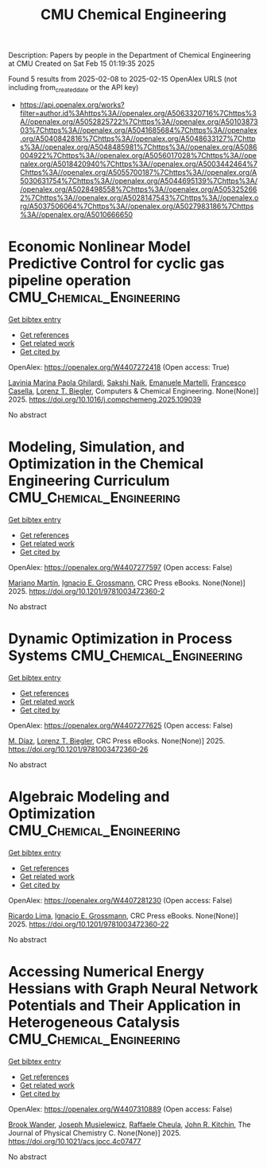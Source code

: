 #+TITLE: CMU Chemical Engineering
Description: Papers by people in the Department of Chemical Engineering at CMU
Created on Sat Feb 15 01:19:35 2025

Found 5 results from 2025-02-08 to 2025-02-15
OpenAlex URLS (not including from_created_date or the API key)
- [[https://api.openalex.org/works?filter=author.id%3Ahttps%3A//openalex.org/A5063320716%7Chttps%3A//openalex.org/A5052825722%7Chttps%3A//openalex.org/A5010387303%7Chttps%3A//openalex.org/A5041685684%7Chttps%3A//openalex.org/A5040842816%7Chttps%3A//openalex.org/A5048633127%7Chttps%3A//openalex.org/A5048485981%7Chttps%3A//openalex.org/A5086004922%7Chttps%3A//openalex.org/A5056017028%7Chttps%3A//openalex.org/A5018420940%7Chttps%3A//openalex.org/A5003442464%7Chttps%3A//openalex.org/A5055700187%7Chttps%3A//openalex.org/A5030631754%7Chttps%3A//openalex.org/A5044695139%7Chttps%3A//openalex.org/A5028498558%7Chttps%3A//openalex.org/A5053252662%7Chttps%3A//openalex.org/A5028147543%7Chttps%3A//openalex.org/A5037506064%7Chttps%3A//openalex.org/A5027983186%7Chttps%3A//openalex.org/A5010666650]]

* Economic Nonlinear Model Predictive Control for cyclic gas pipeline operation  :CMU_Chemical_Engineering:
:PROPERTIES:
:UUID: https://openalex.org/W4407272418
:TOPICS: Advanced Control Systems Optimization, Process Optimization and Integration, Integrated Energy Systems Optimization
:PUBLICATION_DATE: 2025-02-01
:END:    
    
[[elisp:(doi-add-bibtex-entry "https://doi.org/10.1016/j.compchemeng.2025.109039")][Get bibtex entry]] 

- [[elisp:(progn (xref--push-markers (current-buffer) (point)) (oa--referenced-works "https://openalex.org/W4407272418"))][Get references]]
- [[elisp:(progn (xref--push-markers (current-buffer) (point)) (oa--related-works "https://openalex.org/W4407272418"))][Get related work]]
- [[elisp:(progn (xref--push-markers (current-buffer) (point)) (oa--cited-by-works "https://openalex.org/W4407272418"))][Get cited by]]

OpenAlex: https://openalex.org/W4407272418 (Open access: True)
    
[[https://openalex.org/A5022525870][Lavinia Marina Paola Ghilardi]], [[https://openalex.org/A5054628015][Sakshi Naik]], [[https://openalex.org/A5020653800][Emanuele Martelli]], [[https://openalex.org/A5034550586][Francesco Casella]], [[https://openalex.org/A5052825722][Lorenz T. Biegler]], Computers & Chemical Engineering. None(None)] 2025. https://doi.org/10.1016/j.compchemeng.2025.109039 
     
No abstract    

    

* Modeling, Simulation, and Optimization in the Chemical Engineering Curriculum  :CMU_Chemical_Engineering:
:PROPERTIES:
:UUID: https://openalex.org/W4407277597
:TOPICS: Experimental Learning in Engineering
:PUBLICATION_DATE: 2025-02-08
:END:    
    
[[elisp:(doi-add-bibtex-entry "https://doi.org/10.1201/9781003472360-2")][Get bibtex entry]] 

- [[elisp:(progn (xref--push-markers (current-buffer) (point)) (oa--referenced-works "https://openalex.org/W4407277597"))][Get references]]
- [[elisp:(progn (xref--push-markers (current-buffer) (point)) (oa--related-works "https://openalex.org/W4407277597"))][Get related work]]
- [[elisp:(progn (xref--push-markers (current-buffer) (point)) (oa--cited-by-works "https://openalex.org/W4407277597"))][Get cited by]]

OpenAlex: https://openalex.org/W4407277597 (Open access: False)
    
[[https://openalex.org/A5009198880][Mariano Martı́n]], [[https://openalex.org/A5056017028][Ignacio E. Grossmann]], CRC Press eBooks. None(None)] 2025. https://doi.org/10.1201/9781003472360-2 
     
No abstract    

    

* Dynamic Optimization in Process Systems  :CMU_Chemical_Engineering:
:PROPERTIES:
:UUID: https://openalex.org/W4407277625
:TOPICS: Advanced Control Systems Optimization, Process Optimization and Integration, Scheduling and Optimization Algorithms
:PUBLICATION_DATE: 2025-02-08
:END:    
    
[[elisp:(doi-add-bibtex-entry "https://doi.org/10.1201/9781003472360-26")][Get bibtex entry]] 

- [[elisp:(progn (xref--push-markers (current-buffer) (point)) (oa--referenced-works "https://openalex.org/W4407277625"))][Get references]]
- [[elisp:(progn (xref--push-markers (current-buffer) (point)) (oa--related-works "https://openalex.org/W4407277625"))][Get related work]]
- [[elisp:(progn (xref--push-markers (current-buffer) (point)) (oa--cited-by-works "https://openalex.org/W4407277625"))][Get cited by]]

OpenAlex: https://openalex.org/W4407277625 (Open access: False)
    
[[https://openalex.org/A5114096124][M. Díaz]], [[https://openalex.org/A5052825722][Lorenz T. Biegler]], CRC Press eBooks. None(None)] 2025. https://doi.org/10.1201/9781003472360-26 
     
No abstract    

    

* Algebraic Modeling and Optimization  :CMU_Chemical_Engineering:
:PROPERTIES:
:UUID: https://openalex.org/W4407281230
:TOPICS: Advanced Control Systems Optimization, Modeling and Simulation Systems, Polynomial and algebraic computation
:PUBLICATION_DATE: 2025-02-08
:END:    
    
[[elisp:(doi-add-bibtex-entry "https://doi.org/10.1201/9781003472360-22")][Get bibtex entry]] 

- [[elisp:(progn (xref--push-markers (current-buffer) (point)) (oa--referenced-works "https://openalex.org/W4407281230"))][Get references]]
- [[elisp:(progn (xref--push-markers (current-buffer) (point)) (oa--related-works "https://openalex.org/W4407281230"))][Get related work]]
- [[elisp:(progn (xref--push-markers (current-buffer) (point)) (oa--cited-by-works "https://openalex.org/W4407281230"))][Get cited by]]

OpenAlex: https://openalex.org/W4407281230 (Open access: False)
    
[[https://openalex.org/A5030092387][Ricardo Lima]], [[https://openalex.org/A5056017028][Ignacio E. Grossmann]], CRC Press eBooks. None(None)] 2025. https://doi.org/10.1201/9781003472360-22 
     
No abstract    

    

* Accessing Numerical Energy Hessians with Graph Neural Network Potentials and Their Application in Heterogeneous Catalysis  :CMU_Chemical_Engineering:
:PROPERTIES:
:UUID: https://openalex.org/W4407310889
:TOPICS: Machine Learning in Materials Science, Advanced Memory and Neural Computing, Electrocatalysts for Energy Conversion
:PUBLICATION_DATE: 2025-02-10
:END:    
    
[[elisp:(doi-add-bibtex-entry "https://doi.org/10.1021/acs.jpcc.4c07477")][Get bibtex entry]] 

- [[elisp:(progn (xref--push-markers (current-buffer) (point)) (oa--referenced-works "https://openalex.org/W4407310889"))][Get references]]
- [[elisp:(progn (xref--push-markers (current-buffer) (point)) (oa--related-works "https://openalex.org/W4407310889"))][Get related work]]
- [[elisp:(progn (xref--push-markers (current-buffer) (point)) (oa--cited-by-works "https://openalex.org/W4407310889"))][Get cited by]]

OpenAlex: https://openalex.org/W4407310889 (Open access: False)
    
[[https://openalex.org/A5029824000][Brook Wander]], [[https://openalex.org/A5035368167][Joseph Musielewicz]], [[https://openalex.org/A5022902169][Raffaele Cheula]], [[https://openalex.org/A5003442464][John R. Kitchin]], The Journal of Physical Chemistry C. None(None)] 2025. https://doi.org/10.1021/acs.jpcc.4c07477 
     
No abstract    

    
